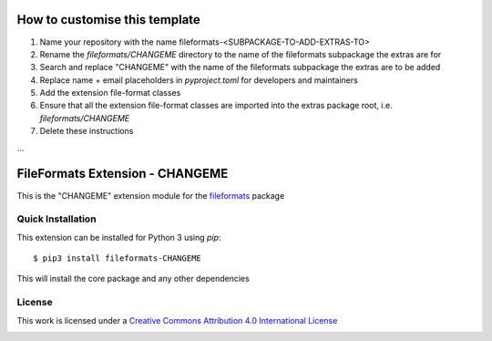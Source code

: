 How to customise this template
==============================

#. Name your repository with the name fileformats-<SUBPACKAGE-TO-ADD-EXTRAS-TO>
#. Rename the `fileformats/CHANGEME` directory to the name of the fileformats subpackage the extras are for
#. Search and replace "CHANGEME" with the name of the fileformats subpackage the extras are to be added
#. Replace name + email placeholders in `pyproject.toml` for developers and maintainers
#. Add the extension file-format classes
#. Ensure that all the extension file-format classes are imported into the extras package root, i.e. `fileformats/CHANGEME`
#. Delete these instructions

...

FileFormats Extension - CHANGEME
====================================
.. image:: https://github.com/arcanaframework/fileformats-CHANGEME/actions/workflows/tests.yml/badge.svg
    :target: https://github.com/arcanaframework/fileformats-CHANGEME/actions/workflows/tests.yml
.. image:: https://codecov.io/gh/arcanaframework/fileformats-CHANGEME/branch/main/graph/badge.svg?token=UIS0OGPST7
    :target: https://codecov.io/gh/arcanaframework/fileformats-CHANGEME
.. image:: https://img.shields.io/github/stars/ArcanaFramework/fileformats-CHANGEME.svg
    :alt: GitHub stars
    :target: https://github.com/ArcanaFramework/fileformats-CHANGEME
.. image:: https://img.shields.io/badge/docs-latest-brightgreen.svg?style=flat
    :target: https://arcanaframework.github.io/fileformats/
    :alt: Documentation Status

This is the "CHANGEME" extension module for the
`fileformats <https://github.com/ArcanaFramework/fileformats-core>`__ package


Quick Installation
------------------

This extension can be installed for Python 3 using *pip*::

    $ pip3 install fileformats-CHANGEME

This will install the core package and any other dependencies

License
-------

This work is licensed under a
`Creative Commons Attribution 4.0 International License <http://creativecommons.org/licenses/by/4.0/>`_

.. image:: https://i.creativecommons.org/l/by/4.0/88x31.png
  :target: http://creativecommons.org/licenses/by/4.0/
  :alt: Creative Commons Attribution 4.0 International License

